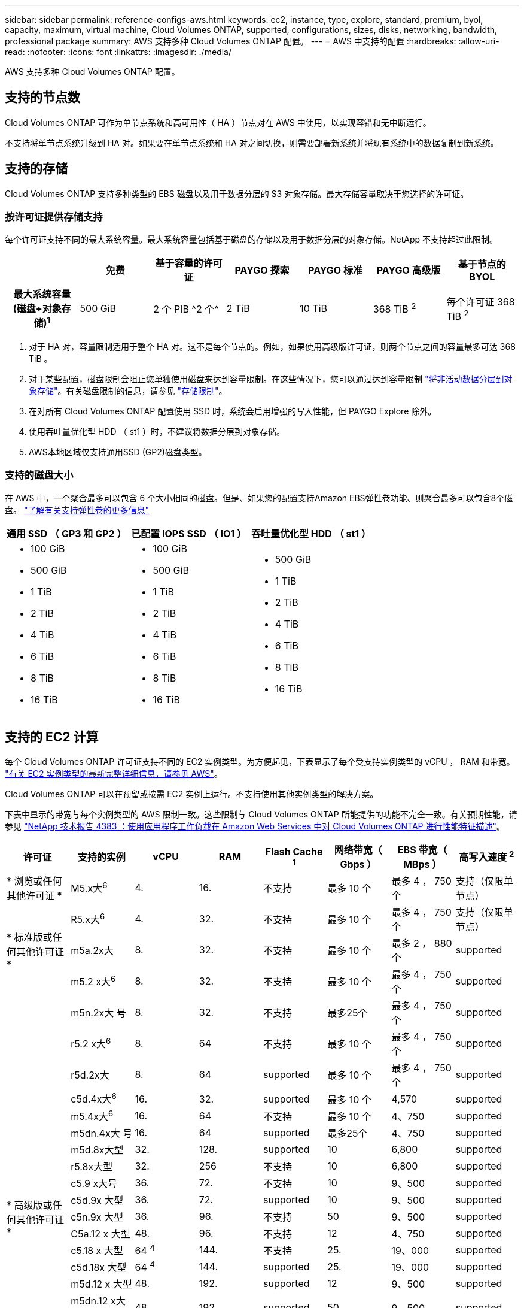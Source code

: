 ---
sidebar: sidebar 
permalink: reference-configs-aws.html 
keywords: ec2, instance, type, explore, standard, premium, byol, capacity, maximum, virtual machine, Cloud Volumes ONTAP, supported, configurations, sizes, disks, networking, bandwidth, professional package 
summary: AWS 支持多种 Cloud Volumes ONTAP 配置。 
---
= AWS 中支持的配置
:hardbreaks:
:allow-uri-read: 
:nofooter: 
:icons: font
:linkattrs: 
:imagesdir: ./media/


[role="lead"]
AWS 支持多种 Cloud Volumes ONTAP 配置。



== 支持的节点数

Cloud Volumes ONTAP 可作为单节点系统和高可用性（ HA ）节点对在 AWS 中使用，以实现容错和无中断运行。

不支持将单节点系统升级到 HA 对。如果要在单节点系统和 HA 对之间切换，则需要部署新系统并将现有系统中的数据复制到新系统。



== 支持的存储

Cloud Volumes ONTAP 支持多种类型的 EBS 磁盘以及用于数据分层的 S3 对象存储。最大存储容量取决于您选择的许可证。



=== 按许可证提供存储支持

每个许可证支持不同的最大系统容量。最大系统容量包括基于磁盘的存储以及用于数据分层的对象存储。NetApp 不支持超过此限制。

[cols="h,d,d,d,d,d,d"]
|===
|  | 免费 | 基于容量的许可证 | PAYGO 探索 | PAYGO 标准 | PAYGO 高级版 | 基于节点的 BYOL 


| 最大系统容量
(磁盘+对象存储)^1^ | 500 GiB | 2 个 PIB ^2 个^ | 2 TiB | 10 TiB | 368 TiB ^2^ | 每个许可证 368 TiB ^2^ 


| 支持的磁盘类型  a| 
* 通用SSD (GP3和GP2)^3^、^5^
* 已配置 IOPS SSD （ IO1 ） ^3^
* 吞吐量优化型 HDD （ st1 ） ^4^




| 将冷数据分层到 S3 | supported | 不支持 4+| supported 
|===
. 对于 HA 对，容量限制适用于整个 HA 对。这不是每个节点的。例如，如果使用高级版许可证，则两个节点之间的容量最多可达 368 TiB 。
. 对于某些配置，磁盘限制会阻止您单独使用磁盘来达到容量限制。在这些情况下，您可以通过达到容量限制 https://docs.netapp.com/us-en/bluexp-cloud-volumes-ontap/concept-data-tiering.html["将非活动数据分层到对象存储"^]。有关磁盘限制的信息，请参见 link:reference-limits-aws.html["存储限制"]。
. 在对所有 Cloud Volumes ONTAP 配置使用 SSD 时，系统会启用增强的写入性能，但 PAYGO Explore 除外。
. 使用吞吐量优化型 HDD （ st1 ）时，不建议将数据分层到对象存储。
. AWS本地区域仅支持通用SSD (GP2)磁盘类型。




=== 支持的磁盘大小

在 AWS 中，一个聚合最多可以包含 6 个大小相同的磁盘。但是、如果您的配置支持Amazon EBS弹性卷功能、则聚合最多可以包含8个磁盘。 https://docs.netapp.com/us-en/bluexp-cloud-volumes-ontap/concept-aws-elastic-volumes.html["了解有关支持弹性卷的更多信息"^]

[cols="3*"]
|===
| 通用 SSD （ GP3 和 GP2 ） | 已配置 IOPS SSD （ IO1 ） | 吞吐量优化型 HDD （ st1 ） 


 a| 
* 100 GiB
* 500 GiB
* 1 TiB
* 2 TiB
* 4 TiB
* 6 TiB
* 8 TiB
* 16 TiB

 a| 
* 100 GiB
* 500 GiB
* 1 TiB
* 2 TiB
* 4 TiB
* 6 TiB
* 8 TiB
* 16 TiB

 a| 
* 500 GiB
* 1 TiB
* 2 TiB
* 4 TiB
* 6 TiB
* 8 TiB
* 16 TiB


|===


== 支持的 EC2 计算

每个 Cloud Volumes ONTAP 许可证支持不同的 EC2 实例类型。为方便起见，下表显示了每个受支持实例类型的 vCPU ， RAM 和带宽。 https://aws.amazon.com/ec2/instance-types/["有关 EC2 实例类型的最新完整详细信息，请参见 AWS"^]。

Cloud Volumes ONTAP 可以在预留或按需 EC2 实例上运行。不支持使用其他实例类型的解决方案。

下表中显示的带宽与每个实例类型的 AWS 限制一致。这些限制与 Cloud Volumes ONTAP 所能提供的功能不完全一致。有关预期性能，请参见 https://www.netapp.com/pdf.html?item=/media/9088-tr4383pdf.pdf["NetApp 技术报告 4383 ：使用应用程序工作负载在 Amazon Web Services 中对 Cloud Volumes ONTAP 进行性能特征描述"^]。

[cols="8*"]
|===
| 许可证 | 支持的实例 | vCPU | RAM | Flash Cache ^1^ | 网络带宽（ Gbps ） | EBS 带宽（ MBps ） | 高写入速度 ^2^ 


| * 浏览或任何其他许可证 * | M5.x大^6^ | 4. | 16. | 不支持 | 最多 10 个 | 最多 4 ， 750 个 | 支持（仅限单节点） 


.3+| * 标准版或任何其他许可证 * | R5.x大^6^ | 4. | 32. | 不支持 | 最多 10 个 | 最多 4 ， 750 个 | 支持（仅限单节点） 


| m5a.2x大 | 8. | 32. | 不支持 | 最多 10 个 | 最多 2 ， 880 个 | supported 


| m5.2 x大^6^ | 8. | 32. | 不支持 | 最多 10 个 | 最多 4 ， 750 个 | supported 


.22+| * 高级版或任何其他许可证 * | m5n.2x大 号 | 8. | 32. | 不支持 | 最多25个 | 最多 4 ， 750 个 | supported 


| r5.2 x大^6^ | 8. | 64 | 不支持 | 最多 10 个 | 最多 4 ， 750 个 | supported 


| r5d.2x大 | 8. | 64 | supported | 最多 10 个 | 最多 4 ， 750 个 | supported 


| c5d.4x大^6^ | 16. | 32. | supported | 最多 10 个 | 4,570 | supported 


| m5.4x大^6^ | 16. | 64 | 不支持 | 最多 10 个 | 4、750 | supported 


| m5dn.4x大 号 | 16. | 64 | supported | 最多25个 | 4、750 | supported 


| m5d.8x大型 | 32. | 128. | supported | 10 | 6,800 | supported 


| r5.8x大型 | 32. | 256 | 不支持 | 10 | 6,800 | supported 


| c5.9 x大号 | 36. | 72. | 不支持 | 10 | 9、500 | supported 


| c5d.9x 大型 | 36. | 72. | supported | 10 | 9、500 | supported 


| c5n.9x 大型 | 36. | 96. | 不支持 | 50 | 9、500 | supported 


| C5a.12 x 大型 | 48. | 96. | 不支持 | 12 | 4、750 | supported 


| c5.18 x 大型 | 64 ^4^ | 144. | 不支持 | 25. | 19、000 | supported 


| c5d.18x 大型 | 64 ^4^ | 144. | supported | 25. | 19、000 | supported 


| m5d.12 x 大型 | 48. | 192. | supported | 12 | 9、500 | supported 


| m5dn.12 x大型 | 48. | 192. | supported | 50 | 9、500 | supported 


| c5n.18x 大型 | 64 ^4^ | 192. | 不支持 | 100 | 19、000 | supported 


| m5a.16 x 大型 | 64 | 256 | 不支持 | 12 | 9、500 | supported 


| m5.16 x 大型 | 64 | 256 | 不支持 | 20 | 13、600 | supported 


| r5.12 x 大型 ^3^ | 48. | 384,第384条 | 不支持 | 10 | 9、500 | supported 


| m5dn.24x大 | 64 ^4^ | 384,第384条 | supported | 100 | 19、000 | supported 


| m6id.32x大 号 | 64 ^4^ | 512 | supported | 50 | 40、000 | supported 
|===
. 某些实例类型包括本地 NVMe 存储， Cloud Volumes ONTAP 将其用作 _Flash Cache_ 。Flash Cache 通过实时智能缓存最近读取的用户数据和 NetApp 元数据来加快数据访问速度。它适用于随机读取密集型工作负载，包括数据库，电子邮件和文件服务。必须在所有卷上禁用数据压缩，才能利用 Flash Cache 性能改进功能。 https://docs.netapp.com/us-en/bluexp-cloud-volumes-ontap/concept-flash-cache.html["了解有关 Flash Cache 的更多信息"^]。
. 在使用 HA 对时， Cloud Volumes ONTAP 支持对大多数实例类型使用高写入速度。使用单节点系统时，所有实例类型均支持高写入速度。 https://docs.netapp.com/us-en/bluexp-cloud-volumes-ontap/concept-write-speed.html["了解有关选择写入速度的更多信息"^]。
. r5.12 个大型实例类型具有已知的可支持性限制。如果节点因崩溃而意外重新启动，则系统可能无法收集用于对问题进行故障排除的核心文件，并对问题进行根发生原因处理。客户接受风险和有限支持条款，如果发生这种情况，则承担所有支持责任。此限制会影响新部署的 HA 对和从 9.8 升级的 HA 对。此限制不会影响新部署的单节点系统。
. 虽然这些EC2实例类型支持64个以上的vCPU、但Cloud Volumes ONTAP 仅支持多达64个vCPU。
. 选择 EC2 实例类型时，您可以指定它是共享实例还是专用实例。
. 以下EC2实例类型系列(大小为x大 到4x大)支持AWS本地区域：M5、c5、c5d、R5和R5d。 link:https://aws.amazon.com/about-aws/global-infrastructure/localzones/features/?nc=sn&loc=2["有关本地区域中受支持的EC2实例类型的最新完整详细信息、请参见AWS"^]。
+
在AWS本地区域中、这些实例类型不支持高写入速度。





== 支持的区域

有关 AWS 区域支持，请参见 https://cloud.netapp.com/cloud-volumes-global-regions["Cloud Volumes 全球地区"^]。
